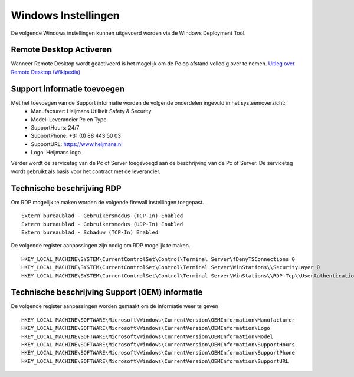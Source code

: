 Windows Instellingen
====================

De volgende Windows instellingen kunnen uitgevoerd worden via de Windows Deployment Tool.

Remote Desktop Activeren
------------------------

Wanneer Remote Desktop wordt geactiveerd is het mogelijk om de Pc op afstand volledig over te nemen.
`Uitleg over Remote Desktop (Wikipedia)`_

Support informatie toevoegen
----------------------------

Met het toevoegen van de Support informatie worden de volgende onderdelen ingevuld in het systeemoverzicht:
 - Manufacturer: Heijmans Utiliteit Safety & Security
 - Model: Leverancier Pc en Type
 - SupportHours: 24/7
 - SupportPhone: +31 (0) 88 443 50 03
 - SupportURL: https://www.heijmans.nl
 - Logo: Heijmans logo

Verder wordt de servicetag van de Pc of Server toegevoegd aan de beschrijving van de Pc of Server. De servicetag
wordt gebruikt als basis voor het contract met de leverancier.


Technische beschrijving RDP
---------------------------

Om RDP mogelijk te maken worden de volgende firewall instellingen toegepast.

::

   Extern bureaublad - Gebruikersmodus (TCP-In) Enabled
   Extern bureaublad - Gebruikersmodus (UDP-In) Enabled
   Extern bureaublad - Schaduw (TCP-In) Enabled

De volgende register aanpassingen zijn nodig om RDP mogelijk te maken.

::

   HKEY_LOCAL_MACHINE\SYSTEM\CurrentControlSet\Control\Terminal Server\fDenyTSConnections 0
   HKEY_LOCAL_MACHINE\SYSTEM\CurrentControlSet\Control\Terminal Server\WinStations\\SecurityLayer 0
   HKEY_LOCAL_MACHINE\SYSTEM\CurrentControlSet\Control\Terminal Server\WinStations\\RDP-Tcp\\UserAuthentication 0

.. _`Uitleg over Remote Desktop (Wikipedia)`: https://nl.wikipedia.org/wiki/Remote_desktop


Technische beschrijving Support (OEM) informatie
------------------------------------------------

De volgende register aanpassingen worden gemaakt om de informatie weer te geven

::

    HKEY_LOCAL_MACHINE\SOFTWARE\Microsoft\Windows\CurrentVersion\OEMInformation\Manufacturer
    HKEY_LOCAL_MACHINE\SOFTWARE\Microsoft\Windows\CurrentVersion\OEMInformation\Logo
    HKEY_LOCAL_MACHINE\SOFTWARE\Microsoft\Windows\CurrentVersion\OEMInformation\Model
    HKEY_LOCAL_MACHINE\SOFTWARE\Microsoft\Windows\CurrentVersion\OEMInformation\SupportHours
    HKEY_LOCAL_MACHINE\SOFTWARE\Microsoft\Windows\CurrentVersion\OEMInformation\SupportPhone
    HKEY_LOCAL_MACHINE\SOFTWARE\Microsoft\Windows\CurrentVersion\OEMInformation\SupportURL